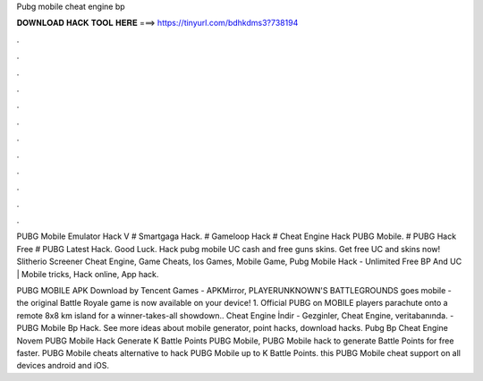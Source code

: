 Pubg mobile cheat engine bp



𝐃𝐎𝐖𝐍𝐋𝐎𝐀𝐃 𝐇𝐀𝐂𝐊 𝐓𝐎𝐎𝐋 𝐇𝐄𝐑𝐄 ===> https://tinyurl.com/bdhkdms3?738194



.



.



.



.



.



.



.



.



.



.



.



.

PUBG Mobile Emulator Hack V # Smartgaga Hack. # Gameloop Hack # Cheat Engine Hack PUBG Mobile. # PUBG Hack Free # PUBG Latest Hack. Good Luck. Hack pubg mobile UC cash and free guns skins. Get free UC and skins now! Slitherio Screener Cheat Engine, Game Cheats, Ios Games, Mobile Game, Pubg Mobile Hack - Unlimited Free BP And UC | Mobile tricks, Hack online, App hack.

PUBG MOBILE APK Download by Tencent Games - APKMirror, PLAYERUNKNOWN'S BATTLEGROUNDS goes mobile - the original Battle Royale game is now available on your device! 1. Official PUBG on MOBILE players parachute onto a remote 8x8 km island for a winner-takes-all showdown.. Cheat Engine İndir - Gezginler, Cheat Engine, veritabanında. - PUBG Mobile Bp Hack. See more ideas about mobile generator, point hacks, download hacks. Pubg Bp Cheat Engine Novem PUBG Mobile Hack Generate K Battle Points PUBG Mobile, PUBG Mobile hack to generate Battle Points for free faster. PUBG Mobile cheats alternative to hack PUBG Mobile up to K Battle Points. this PUBG Mobile cheat support on all devices android and iOS.
